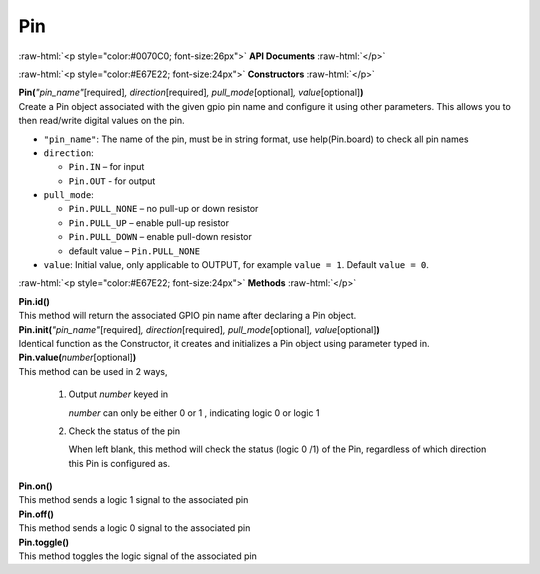 ####
Pin
####

.. role:: raw-html(raw)
   :format: html

:raw-html:`<p style="color:#0070C0; font-size:26px">`
**API Documents**
:raw-html:`</p>`

:raw-html:`<p style="color:#E67E22; font-size:24px">`
**Constructors**
:raw-html:`</p>`

| **Pin(**\ *"pin_name"*\ [required]\ *, direction*\ [required]\ *, pull_mode*\ [optional]\ *, value*\ [optional]\ **)**
| Create a Pin object associated with the given gpio pin name and configure it using other parameters. This allows you to then read/write digital values on the pin.

-  ``"pin_name"``: The name of the pin, must be in string format, use help(Pin.board) to check all pin names
-  ``direction``:
   
   - ``Pin.IN`` – for input
   - ``Pin.OUT`` - for output

-  ``pull_mode``:

   - ``Pin.PULL_NONE`` – no pull-up or down resistor
   - ``Pin.PULL_UP`` – enable pull-up resistor
   - ``Pin.PULL_DOWN`` – enable pull-down resistor
   - default value – ``Pin.PULL_NONE``

-  ``value``: Initial value, only applicable to OUTPUT, for example ``value = 1``. 
   Default ``value = 0``.


:raw-html:`<p style="color:#E67E22; font-size:24px">`
**Methods**
:raw-html:`</p>`

| **Pin.id()**
| This method will return the associated GPIO pin name after declaring a Pin object.

| **Pin.init(**\ *"pin_name"*\ [required]\ *, direction*\ [required]\ *, pull_mode*\ [optional]\ *, value*\ [optional]\ **)**
| Identical function as the Constructor, it creates and initializes a Pin object using parameter typed in.

| **Pin.value(**\ *number*\ [optional]\ **)**
| This method can be used in 2 ways,

   1. Output *number* keyed in

      *number* can only be either 0 or 1 , indicating logic 0 or logic 1
   2. Check the status of the pin

      When left blank, this method will check the status (logic 0 /1) of the Pin, regardless of which direction this Pin is configured as.

| **Pin.on()**
| This method sends a logic 1 signal to the associated pin

| **Pin.off()**
| This method sends a logic 0 signal to the associated pin

| **Pin.toggle()**
| This method toggles the logic signal of the associated pin